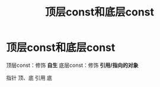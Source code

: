 :PROPERTIES:
:ID:       1f3d6196-77e0-47a7-95e3-fb61a399ee2b
:END:
#+title: 顶层const和底层const
#+filetags: cpp

* 顶层const和底层const
顶层const：修饰 *自生*
底层const：修饰 *引用/指向的对象*

指针 顶、底
引用 底
